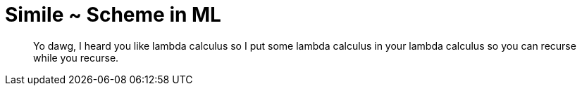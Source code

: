 # Simile ~ Scheme in ML

> Yo dawg, I heard you like lambda calculus so I put some lambda
> calculus in your lambda calculus so you can recurse while you
> recurse.
